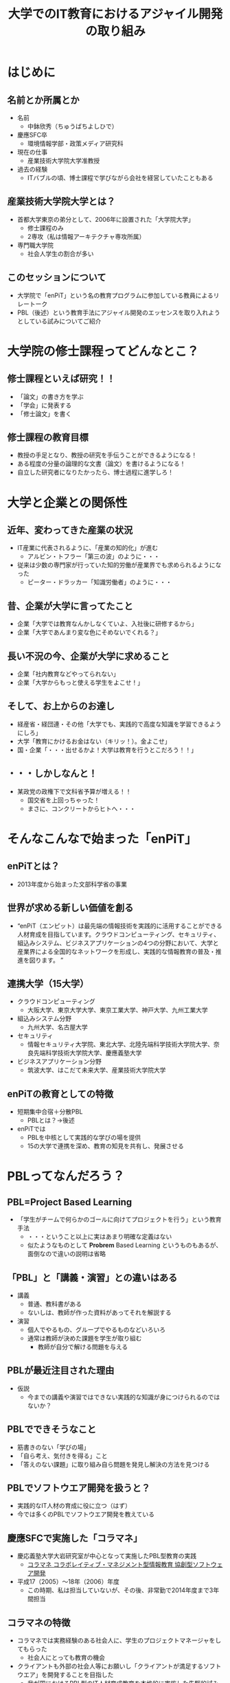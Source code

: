 #+REVEAL_ROOT: http://cdn.jsdelivr.net/reveal.js/2.5.0/
#+REVEAL-SLIDE-NUMBER: t
#+TITLE: 大学でのIT教育におけるアジャイル開発の取り組み
#+OPTIONS: toc:1

* はじめに
** 名前とか所属とか
- 名前
  - 中鉢欣秀（ちゅうばちよしひで）
- 慶應SFC卒
  - 環境情報学部・政策メディア研究科
- 現在の仕事
  - 産業技術大学院大学准教授
- 過去の経験
  - ITバブルの頃、博士課程で学びながら会社を経営していたこともある
** 産業技術大学院大学とは？
- 首都大学東京の弟分として、2006年に設置された「大学院大学」
  - 修士課程のみ
  - 2専攻（私は情報アーキテクチャ専攻所属）
- 専門職大学院
  - 社会人学生の割合が多い
** このセッションについて
- 大学院で「enPiT」という名の教育プログラムに参加している教員によるリレートーク
- PBL（後述）という教育手法にアジャイル開発のエッセンスを取り入れようとしている試みについてご紹介
* 大学院の修士課程ってどんなとこ？
** 修士課程といえば研究！！
- 「論文」の書き方を学ぶ
- 「学会」に発表する
- 「修士論文」を書く
** 修士課程の教育目標
- 教授の手足となり、教授の研究を手伝うことができるようになる！
- ある程度の分量の論理的な文書（論文）を書けるようになる！
- 自立した研究者になりたかったら、博士過程に進学しろ！
* 大学と企業との関係性
** 近年、変わってきた産業の状況
- IT産業に代表されるように、「産業の知的化」が進む
  - アルビン・トフラー「第三の波」のように・・・
- 従来は少数の専門家が行っていた知的労働が産業界でも求められるようになった
  - ピーター・ドラッカー「知識労働者」のように・・・
** 昔、企業が大学に言ってたこと
- 企業「大学では教育なんかしなくていよ、入社後に研修するから」
- 企業「大学であんまり変な色にそめないでくれる？」
** 長い不況の今、企業が大学に求めること
- 企業「社内教育などやってられない」
- 企業「大学からもっと使える学生をよこせ！」
** そして、お上からのお達し
- 経産省・経団連・その他「大学でも、実践的で高度な知識を学習できるようにしろ」
- 大学「教育にかけるお金はない（キリッ！）。金よこせ」
- 国・企業「・・・出せるかよ！大学は教育を行うとこだろう！！」
** ・・・しかしなんと！
- 某政党の政権下で文科省予算が増える！！
  - 国交省を上回っちゃった！
  - まさに、コンクリートからヒトへ・・・
* そんなこんなで始まった「enPiT」
** enPiTとは？
  - 2013年度から始まった文部科学省の事業
** 世界が求める新しい価値を創る
  - “enPiT（エンピット）は最先端の情報技術を実践的に活用することができる人材育成を目指しています。クラウドコンピューティング、セキュリティ、組込みシステム、ビジネスアプリケーションの4つの分野において、大学と産業界による全国的なネットワークを形成し、実践的な情報教育の普及・推進を図ります。 ”
** 連携大学（15大学）
- クラウドコンピューティング
  - 大阪大学、東京大学大学、東京工業大学、神戸大学、九州工業大学
- 組込みシステム分野
  - 九州大学、名古屋大学
- セキュリティ
  - 情報セキュリティ大学院、東北大学、北陸先端科学技術大学院大学、奈良先端科学技術大学院大学、慶應義塾大学
- ビジネスアプリケーション分野
  - 筑波大学、はこだて未来大学、産業技術大学院大学
** enPiTの教育としての特徴
- 短期集中合宿＋分散PBL
  - PBLとは？→後述
- enPiTでは
  - PBLを中核として実践的な学びの場を提供
  - 15の大学で連携を深め、教育の知見を共有し、発展させる
* PBLってなんだろう？
** PBL=Project Based Learning
- 「学生がチームで何らかのゴールに向けてプロジェクトを行う」という教育手法
  - ・・・ということ以上に実はあまり明確な定義はない
  - 似たようなものとして *Probrem* Based Learning というものもあるが、面倒なので違いの説明は省略
** 「PBL」と「講義・演習」との違いはある
- 講義
  - 普通、教科書がある
  - ないしは、教師が作った資料があってそれを解説する
- 演習
  - 個人でやるもの、グループでやるものなどいろいろ
  - 通常は教師が決めた課題を学生が取り組む
    - 教師が自分で解ける問題を与える
** PBLが最近注目された理由
- 仮説
  - 今までの講義や演習ではできない実践的な知識が身につけられるのではないか？
** PBLでできそうなこと
- 筋書きのない「学びの場」
- 「自ら考え、気付きを得る」こと
- 「答えのない課題」に取り組み自ら問題を発見し解決の方法を見つける
** PBLでソフトウエア開発を扱うと？
- 実践的なIT人材の育成に役に立つ（はず）
- 今では多くのPBLでソフトウエア開発を教えている
** 慶應SFCで実施した「コラマネ」
- 慶応義塾大学大岩研究室が中心となって実施したPBL型教育の実践
  - [[http://collam.bpsinc.jp/][コラマネ コラボレイティブ・マネジメント型情報教育 協創型ソフトウェア開発]]
- 平成17（2005）〜18年（2006）年度
  - この時期、私は担当していないが、その後、非常勤で2014年度まで3年間担当
** コラマネの特徴
- コラマネでは実務経験のある社会人に、学生のプロジェクトマネージャをしてもらった
  - 社会人にとっても教育の機会
- クライアントも外部の社会人等にお願いし「クライアントが満足するソフトウエア」を開発することを目指した
  - 我が国におけるPBL型のIT人材育成教育を本格的に実施した先駆的試み
** その後PBLは大学に広まるものの・・・
- 生粋の大学の先生はソフトウエア開発など経験したことがない！
- 経験したことがないから勘所が分からない！
** たまにある例
- ウォーターフォール型のプロセスを学生になぞらせる教育をやって、PBLでございます・・・と（ため息）
- うちのPBLは「シナリオ型です」と堂々と述べる例も・・・（深いため息）
* PBL×アジャイル開発のエッセンス=∞
** PBLで伸ばしたいコンピテンシー
- 問題発見・解決能力
- 協調性
- コミュニケーション
- 改善
- 自己組織化
などなど・・・
** PBLで「アジャイル開発」に取り組む
- PBLとアジャイル開発の親和性はそもそも高い（実感）
  - 定められたプロセスをなぞるだけのウォーターフォール型は実践的ではない
  - なおかつ、本来のPBLの目指すところでもない
- アジャイル開発のエッセンスをPBLに取り入れること
  - より学習効果の高い教育プログラムが提供できるのではないか
** 大学では難しい面もあるが・・・
- 「Scrum」をそのままPBLで実装するのは難しい
  - 毎日朝から晩まで顔を合わせてプロジェクトをするわけではない
- だけど、
  - アジャイル開発で目指すべき本質論のところで両者は整合するという感触
** というわけで、
- enPiTという枠組み（予算）を活用し、アジャイル開発のエッセンスをPBLに導入しようとする試みを進めている
- あるいは、そもそもPBLで学生に学び取ってもらいたいことを表出すると、それは「アジャイル開発」になるのではないか
** （よく考えてみると・・・）
- 昔から大学で行っていた「研究プロジェクト」って、答えのない問題に取り組んで解決することだよね・・・
** さて、それでは、
- これからenPiTの参加校の取り組みを皆さんにご紹介いたします
- ぜひ、皆さんから忌憚のないご意見・ご感想・ご質問など頂ければ幸いです

